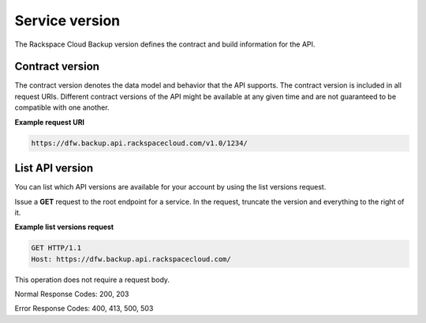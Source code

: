.. _service-version:

===============
Service version
===============

The Rackspace Cloud Backup version defines the contract and build information
for the API.

.. _service-version-contract:

Contract version
~~~~~~~~~~~~~~~~

The contract version denotes the data model and behavior that the API supports.
The contract version is included in all request URIs. Different contract
versions of the API might be available at any given time and are not guaranteed
to be compatible with one another.

**Example request URI**

.. code::

    https://dfw.backup.api.rackspacecloud.com/v1.0/1234/

.. _service-version-list:

List API version
~~~~~~~~~~~~~~~~

You can list which API versions are available for your account by using the
list versions request.

Issue a **GET** request to the root endpoint for a service. In the request,
truncate the version and everything to the right of it.

**Example list versions request**

.. code::

    GET HTTP/1.1
    Host: https://dfw.backup.api.rackspacecloud.com/

This operation does not require a request body.

Normal Response Codes: 200, 203

Error Response Codes: 400, 413, 500, 503
